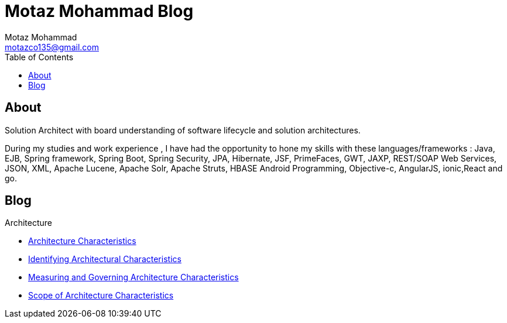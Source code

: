 = Motaz Mohammad Blog
Motaz Mohammad <motazco135@gmail.com>
:toc:
:icons: font
:url-quickref: https://docs.asciidoctor.org/asciidoc/latest/syntax-quick-reference/

== About
Solution Architect with board understanding of software lifecycle and solution architectures.

During my studies and work experience , I have had the opportunity to hone my skills with these languages/frameworks : Java, EJB, Spring framework, Spring Boot, Spring Security, JPA, Hibernate, JSF, PrimeFaces, GWT, JAXP, REST/SOAP Web Services, JSON, XML, Apache Lucene, Apache Solr, Apache Struts, HBASE Android Programming, Objective-c, AngularJS, ionic,React and go.


== Blog

.Architecture
* https://motazco135.github.io/blog/architecture-characteristics.html[Architecture Characteristics]

* https://motazco135.github.io/blog/identifying-architectural-characteristics.html[Identifying Architectural Characteristics]

* https://motazco135.github.io/blog/measuring-and-governing-architecture-characteristics.html[Measuring and Governing Architecture Characteristics]

* https://motazco135.github.io/blog/scope-of-architecture-characteristics.html[Scope of Architecture Characteristics]




